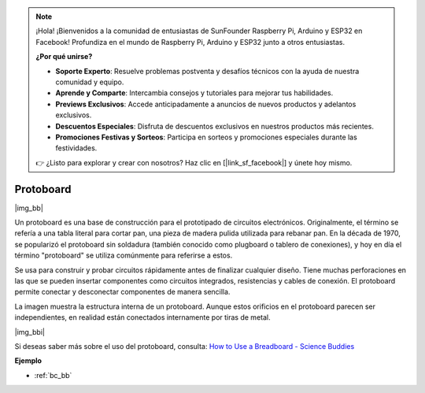 .. note::

    ¡Hola! ¡Bienvenidos a la comunidad de entusiastas de SunFounder Raspberry Pi, Arduino y ESP32 en Facebook! Profundiza en el mundo de Raspberry Pi, Arduino y ESP32 junto a otros entusiastas.

    **¿Por qué unirse?**

    - **Soporte Experto**: Resuelve problemas postventa y desafíos técnicos con la ayuda de nuestra comunidad y equipo.
    - **Aprende y Comparte**: Intercambia consejos y tutoriales para mejorar tus habilidades.
    - **Previews Exclusivos**: Accede anticipadamente a anuncios de nuevos productos y adelantos exclusivos.
    - **Descuentos Especiales**: Disfruta de descuentos exclusivos en nuestros productos más recientes.
    - **Promociones Festivas y Sorteos**: Participa en sorteos y promociones especiales durante las festividades.

    👉 ¿Listo para explorar y crear con nosotros? Haz clic en [|link_sf_facebook|] y únete hoy mismo.

.. _cpn_breadboard:

Protoboard
==============

|img_bb|

Un protoboard es una base de construcción para el prototipado de circuitos electrónicos. Originalmente, el término se refería a una tabla literal para cortar pan, una pieza de madera pulida utilizada para rebanar pan. 
En la década de 1970, se popularizó el protoboard sin soldadura (también conocido como plugboard o tablero de conexiones), y hoy en día el término "protoboard" se utiliza comúnmente para referirse a estos.

Se usa para construir y probar circuitos rápidamente antes de finalizar cualquier diseño. 
Tiene muchas perforaciones en las que se pueden insertar componentes como circuitos integrados, resistencias y cables de conexión. 
El protoboard permite conectar y desconectar componentes de manera sencilla.

La imagen muestra la estructura interna de un protoboard. 
Aunque estos orificios en el protoboard parecen ser independientes, en realidad están conectados internamente por tiras de metal.

|img_bbi|

Si deseas saber más sobre el uso del protoboard, consulta: `How to Use a Breadboard - Science Buddies <https://www.sciencebuddies.org/science-fair-projects/references/how-to-use-a-breadboard#pth-smd>`_

**Ejemplo**

* :ref:`bc_bb`
